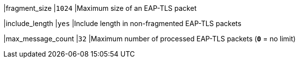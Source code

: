 |fragment_size               |`1024`
|Maximum size of an EAP-TLS packet

|include_length              |`yes`
|Include length in non-fragmented EAP-TLS packets

|max_message_count           |`32`
|Maximum number of processed EAP-TLS packets (`*0*` = no limit)
